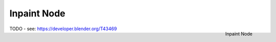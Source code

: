 
************
Inpaint Node
************

.. figure:: /images/compositing_nodes_inpaint.png
   :align: right
   :width: 150px

   Inpaint Node

TODO - see: https://developer.blender.org/T43469
